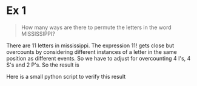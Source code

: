 * Ex 1
#+BEGIN_QUOTE
How many ways are there to permute the letters in the word MISSISSIPPI?
#+END_QUOTE

There are 11 letters in mississippi. The expression $11!$ gets close
but overcounts by considering different instances of a letter in the
same position as different events. So we have to adjust for
overcounting 4 I's, 4 S's and 2 P's. So the result is

#+BEGIN_EXPORT latex
\begin{align*}
  \frac{11!}{(4!)(4!)(2!)} = 34650
\end{align*}
#+END_EXPORT

Here is a small python script to verify this result

#+BEGIN_SRC python :results output :exports result
from collections import Counter

word = 'MISSISSIPPI'
n = len(word)
letter_counts = Counter(word)

def dfs_count(k, letter_counts):
    if k == n:
        return 1

    num_ways = 0

    for letter in letter_counts:
        num_ways += dfs_count(k+1, letter_counts - Counter(letter))

    return num_ways

count = dfs_count(0, letter_counts)

print('There are {} ways to permute {}'.format(count, word))
#+END_SRC

#+RESULTS:
: There are 34650 ways to permute MISSISSIPPI
